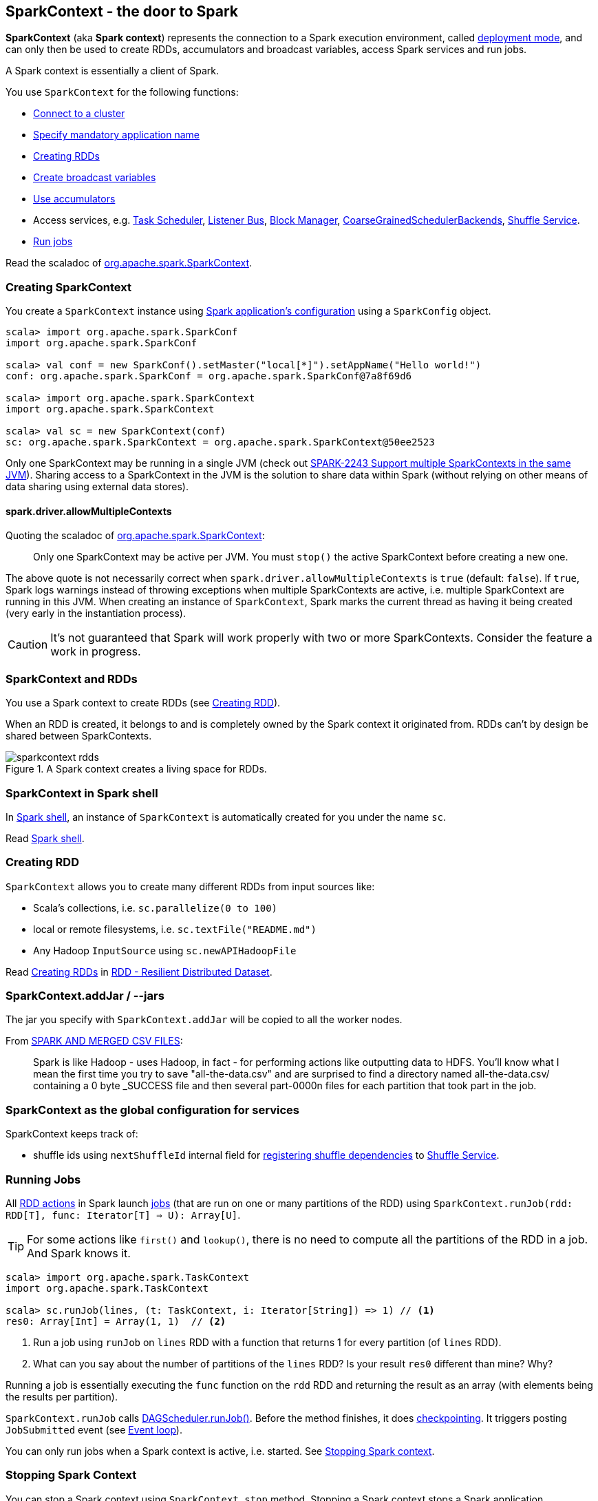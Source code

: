 == SparkContext - the door to Spark

*SparkContext* (aka *Spark context*) represents the connection to a Spark execution environment, called link:spark-deployment-modes.adoc[deployment mode], and can only then be used to create RDDs, accumulators and broadcast variables, access Spark services and run jobs.

A Spark context is essentially a client of Spark.

You use `SparkContext` for the following functions:

* link:spark-cluster.adoc[Connect to a cluster]
* link:spark-configuration.adoc[Specify mandatory application name]
* <<creating-rdds, Creating RDDs>>
* link:spark-broadcast.adoc[Create broadcast variables]
* link:spark-accumulators.adoc[Use accumulators]
* Access services, e.g. link:spark-taskscheduler.adoc[Task Scheduler], link:spark-scheduler-listeners.adoc[Listener Bus], link:spark-blockmanager.adoc[Block Manager], <<coarse-grained-scheduler-backends, CoarseGrainedSchedulerBackends>>, link:spark-shuffle-service.adoc[Shuffle Service].
* <<running-jobs, Run jobs>>

Read the scaladoc of  http://spark.apache.org/docs/latest/api/scala/index.html#org.apache.spark.SparkContext[org.apache.spark.SparkContext].

=== [[creating-sparkcontext]] Creating SparkContext

You create a `SparkContext` instance using link:spark-configuration.adoc[Spark application's configuration] using a `SparkConfig` object.

```
scala> import org.apache.spark.SparkConf
import org.apache.spark.SparkConf

scala> val conf = new SparkConf().setMaster("local[*]").setAppName("Hello world!")
conf: org.apache.spark.SparkConf = org.apache.spark.SparkConf@7a8f69d6

scala> import org.apache.spark.SparkContext
import org.apache.spark.SparkContext

scala> val sc = new SparkContext(conf)
sc: org.apache.spark.SparkContext = org.apache.spark.SparkContext@50ee2523
```

Only one SparkContext may be running in a single JVM (check out https://issues.apache.org/jira/browse/SPARK-2243[SPARK-2243 Support multiple SparkContexts in the same JVM]). Sharing access to a SparkContext in the JVM is the solution to share data within Spark (without relying on other means of data sharing using external data stores).


==== spark.driver.allowMultipleContexts

Quoting the scaladoc of  http://spark.apache.org/docs/latest/api/scala/index.html#org.apache.spark.SparkContext[org.apache.spark.SparkContext]:

> Only one SparkContext may be active per JVM. You must `stop()` the active SparkContext before creating a new one.

The above quote is not necessarily correct when `spark.driver.allowMultipleContexts` is `true` (default: `false`). If `true`, Spark logs warnings instead of throwing exceptions when multiple SparkContexts are active, i.e. multiple SparkContext are running in this JVM. When creating an instance of `SparkContext`, Spark marks the current thread as having it being created (very early in the instantiation process).

CAUTION: It's not guaranteed that Spark will work properly with two or more SparkContexts. Consider the feature a work in progress.

=== [[sparkcontext-and-rdd]] SparkContext and RDDs

You use a Spark context to create RDDs (see <<creating-rdds, Creating RDD>>).

When an RDD is created, it belongs to and is completely owned by the Spark context it originated from. RDDs can't by design be shared between SparkContexts.

.A Spark context creates a living space for RDDs.
image::diagrams/sparkcontext-rdds.png[align="center"]

=== SparkContext in Spark shell

In link:spark-shell.adoc[Spark shell], an instance of `SparkContext` is automatically created for you under the name `sc`.

Read link:spark-shell.adoc[Spark shell].

=== [[creating-rdds]] Creating RDD

`SparkContext` allows you to create many different RDDs from input sources like:

* Scala's collections, i.e. `sc.parallelize(0 to 100)`
* local or remote filesystems, i.e. `sc.textFile("README.md")`
* Any Hadoop `InputSource` using `sc.newAPIHadoopFile`

Read link:spark-rdd.adoc#creating-rdds[Creating RDDs] in link:spark-rdd.adoc[RDD - Resilient Distributed Dataset].

=== SparkContext.addJar / --jars

The jar you specify with `SparkContext.addJar` will be copied to all the worker nodes.

From http://deploymentzone.com/2015/01/30/spark-and-merged-csv-files/[SPARK AND MERGED CSV FILES]:

> Spark is like Hadoop - uses Hadoop, in fact - for performing actions like outputting data to HDFS. You'll know what I mean the first time you try to save "all-the-data.csv" and are surprised to find a directory named all-the-data.csv/ containing a 0 byte _SUCCESS file and then several part-0000n files for each partition that took part in the job.

=== SparkContext as the global configuration for services

SparkContext keeps track of:

* shuffle ids using `nextShuffleId` internal field for link:spark-dagscheduler.adoc#ShuffleMapStage[registering shuffle dependencies] to link:spark-shuffle-service.adoc[Shuffle Service].

=== [[running-jobs]] Running Jobs

All link:spark-rdd.adoc#actions[RDD actions] in Spark launch link:spark-dagscheduler.adoc#jobs[jobs] (that are run on one or many partitions of the RDD) using `SparkContext.runJob(rdd: RDD[T], func: Iterator[T] => U): Array[U]`.

TIP: For some actions like `first()` and `lookup()`, there is no need to compute all the partitions of the RDD in a job. And Spark knows it.

[source,scala]
----
scala> import org.apache.spark.TaskContext
import org.apache.spark.TaskContext

scala> sc.runJob(lines, (t: TaskContext, i: Iterator[String]) => 1) // <1>
res0: Array[Int] = Array(1, 1)  // <2>
----
<1> Run a job using `runJob` on `lines` RDD with a function that returns 1 for every partition (of `lines` RDD).
<2> What can you say about the number of partitions of the `lines` RDD? Is your result `res0` different than mine? Why?

Running a job is essentially executing the `func` function on the `rdd` RDD and returning the result as an array (with elements being the results per partition).

`SparkContext.runJob` calls link:spark-dagscheduler.adoc#runJob[DAGScheduler.runJob()]. Before the method finishes, it does link:spark-rdd-checkpointing.adoc[checkpointing]. It triggers posting `JobSubmitted` event (see <<event-loop,Event loop>>).

You can only run jobs when a Spark context is active, i.e. started. See <<stopping-spark-context, Stopping Spark context>>.

=== [[stopping-spark-context]] Stopping Spark Context

You can stop a Spark context using `SparkContext.stop` method. Stopping a Spark context stops a Spark application.

You have to create a new Spark context before using Spark features and services.

An attempt to use a Spark context after it was stopped will result in `java.lang.IllegalStateException: SparkContext has been shutdown`.

[source, scala]
----
scala> sc.stop
...
INFO SparkContext: Successfully stopped SparkContext

scala> sc.runJob(lines, (t: TaskContext, i: Iterator[Int]) => 1)
java.lang.IllegalStateException: SparkContext has been shutdown
  at org.apache.spark.SparkContext.runJob(SparkContext.scala:1812)
  at org.apache.spark.SparkContext.runJob(SparkContext.scala:1833)
  at org.apache.spark.SparkContext.runJob(SparkContext.scala:1910)
  ... 48 elided
----

=== [[custom-dagscheduler]] Custom DAGScheduler

By default, SparkContext uses (`private[spark]` class) `org.apache.spark.scheduler.DAGScheduler`, but you can develop your own custom DAGScheduler implementation, and use (`private[spark]`) `SparkContext.dagScheduler_=(ds: DAGScheduler)` method to assign yours.

CAUTION: FIXME Make it an advanced exercise.

=== Creating Scheduler Backend and Task Scheduler

`SparkContext.createTaskScheduler` is executed as part of SparkContext's initialization to create a link:spark-taskscheduler.adoc[task scheduler] (based on a link:spark-deployment-modes.adoc#master-urls[ given master URL]) and link:spark-execution-model.adoc#scheduler-backends[scheduler backend].

.SparkContext creates Task Scheduler and Scheduler Backend
image::diagrams/sparkcontext-createtaskscheduler.png[align="center"]

==== [[executor-allocation-client]] ExecutorAllocationClient and CoarseGrainedSchedulerBackends

SparkContext is an *ExecutorAllocationClient* for link:spark-execution-model.adoc#scheduler-backends[CoarseGrainedSchedulerBackends], i.e. a client that communicates with a (coarse-grain) cluster manager to request or kill executors.
